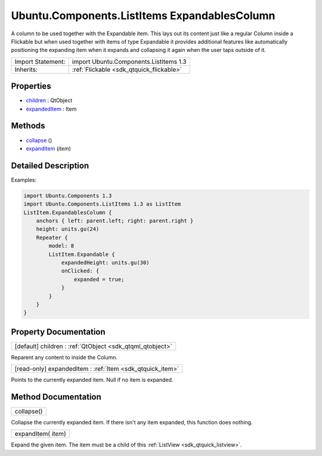 .. _sdk_ubuntu_components_listitems_expandablescolumn:

Ubuntu.Components.ListItems ExpandablesColumn
=============================================

A column to be used together with the Expandable item. This lays out its content just like a regular Column inside a Flickable but when used together with items of type Expandable it provides additional features like automatically positioning the expanding item when it expands and collapsing it again when the user taps outside of it.

+--------------------------------------------------------------------------------------------------------------------------------------------------------+-----------------------------------------------------------------------------------------------------------------------------------------------------------+
| Import Statement:                                                                                                                                      | import Ubuntu.Components.ListItems 1.3                                                                                                                    |
+--------------------------------------------------------------------------------------------------------------------------------------------------------+-----------------------------------------------------------------------------------------------------------------------------------------------------------+
| Inherits:                                                                                                                                              | :ref:`Flickable <sdk_qtquick_flickable>`                                                                                                                  |
+--------------------------------------------------------------------------------------------------------------------------------------------------------+-----------------------------------------------------------------------------------------------------------------------------------------------------------+

Properties
----------

-  `children </sdk/apps/qml/Ubuntu.Components/ListItems.ExpandablesColumn/#children-prop>`_  : QtObject
-  `expandedItem </sdk/apps/qml/Ubuntu.Components/ListItems.ExpandablesColumn/#expandedItem-prop>`_  : Item

Methods
-------

-  `collapse </sdk/apps/qml/Ubuntu.Components/ListItems.ExpandablesColumn/#collapse-method>`_ \ ()
-  `expandItem </sdk/apps/qml/Ubuntu.Components/ListItems.ExpandablesColumn/#expandItem-method>`_ \ (*item*)

Detailed Description
--------------------

Examples:

.. code:: qml

    import Ubuntu.Components 1.3
    import Ubuntu.Components.ListItems 1.3 as ListItem
    ListItem.ExpandablesColumn {
        anchors { left: parent.left; right: parent.right }
        height: units.gu(24)
        Repeater {
            model: 8
            ListItem.Expandable {
                expandedHeight: units.gu(30)
                onClicked: {
                    expanded = true;
                }
            }
        }
    }

Property Documentation
----------------------

.. _sdk_ubuntu_components_listitems_expandablescolumn_children:

+-----------------------------------------------------------------------------------------------------------------------------------------------------------------------------------------------------------------------------------------------------------------------------------------------------------------+
| [default] children : :ref:`QtObject <sdk_qtqml_qtobject>`                                                                                                                                                                                                                                                       |
+-----------------------------------------------------------------------------------------------------------------------------------------------------------------------------------------------------------------------------------------------------------------------------------------------------------------+

Reparent any content to inside the Column.

.. _sdk_ubuntu_components_listitems_expandablescolumn_expandedItem:

+-----------------------------------------------------------------------------------------------------------------------------------------------------------------------------------------------------------------------------------------------------------------------------------------------------------------+
| [read-only] expandedItem : :ref:`Item <sdk_qtquick_item>`                                                                                                                                                                                                                                                       |
+-----------------------------------------------------------------------------------------------------------------------------------------------------------------------------------------------------------------------------------------------------------------------------------------------------------------+

Points to the currently expanded item. Null if no item is expanded.

Method Documentation
--------------------

.. _sdk_ubuntu_components_listitems_expandablescolumn_collapse:

+--------------------------------------------------------------------------------------------------------------------------------------------------------------------------------------------------------------------------------------------------------------------------------------------------------------+
| collapse()                                                                                                                                                                                                                                                                                                   |
+--------------------------------------------------------------------------------------------------------------------------------------------------------------------------------------------------------------------------------------------------------------------------------------------------------------+

Collapse the currently expanded item. If there isn't any item expanded, this function does nothing.

.. _sdk_ubuntu_components_listitems_expandablescolumn_expandItem:

+--------------------------------------------------------------------------------------------------------------------------------------------------------------------------------------------------------------------------------------------------------------------------------------------------------------+
| expandItem( *item*)                                                                                                                                                                                                                                                                                          |
+--------------------------------------------------------------------------------------------------------------------------------------------------------------------------------------------------------------------------------------------------------------------------------------------------------------+

Expand the given item. The item must be a child of this :ref:`ListView <sdk_qtquick_listview>`.

